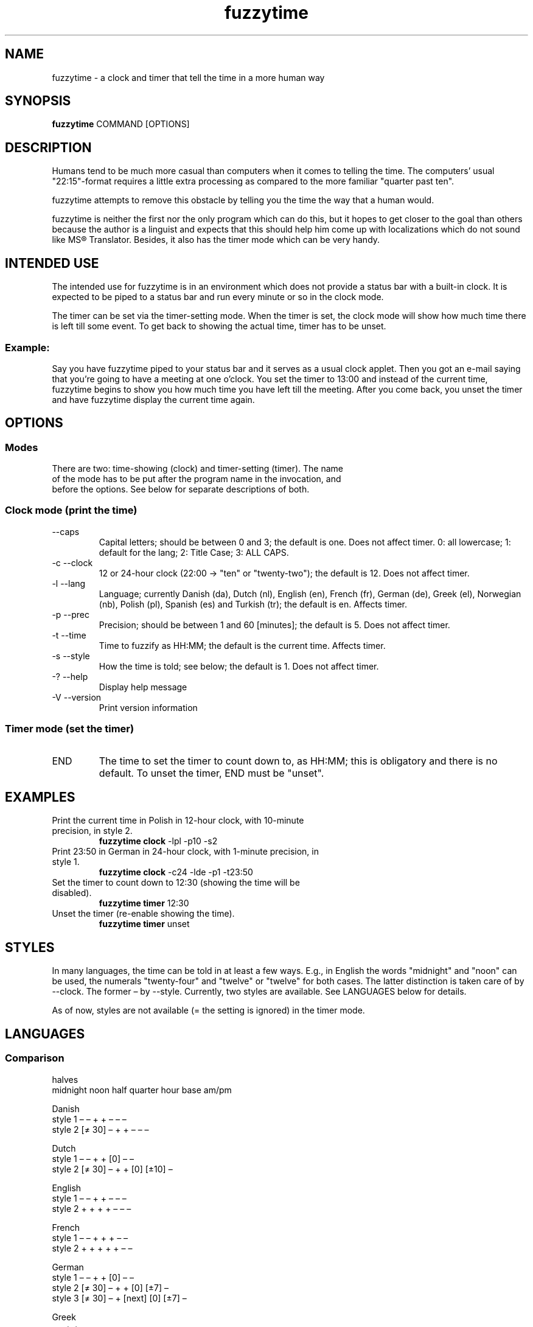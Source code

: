 .TH fuzzytime 1 "April 17, 2011" "version 0.7.2" "A fuzzy clock and timer"

.\" -------------------------------------------------------------------------------------

.SH NAME
fuzzytime \- a clock and timer that tell the time in a more human way

.\" -------------------------------------------------------------------------------------

.SH SYNOPSIS
.B fuzzytime
COMMAND [OPTIONS]

.\" -------------------------------------------------------------------------------------

.SH DESCRIPTION
Humans tend to be much more casual than computers when it comes to telling the time. The computers’ usual "22:15"-format requires a little extra processing as compared to the more familiar "quarter past ten".
.PP
fuzzytime attempts to remove this obstacle by telling you the time the way that a human would.
.PP
fuzzytime is neither the first nor the only program which can do this, but it hopes to get closer to the goal than others because the author is a linguist and expects that this should help him come up with localizations which do not sound like MS® Translator. Besides, it also has the timer mode which can be very handy.

.\" -------------------------------------------------------------------------------------

.SH INTENDED USE
The intended use for fuzzytime is in an environment which does not provide a status bar with a built-in clock. It is expected to be piped to a status bar and run every minute or so in the clock mode.
.PP
The timer can be set via the timer-setting mode. When the timer is set, the clock mode will show how much time there is left till some event. To get back to showing the actual time, timer has to be unset.
.SS Example:
Say you have fuzzytime piped to your status bar and it serves as a usual clock applet. Then you got an e-mail saying that you're going to have a meeting at one o'clock. You set the timer to 13:00 and instead of the current time, fuzzytime begins to show you how much time you have left till the meeting. After you come back, you unset the timer and have fuzzytime display the current time again.

.\" -------------------------------------------------------------------------------------

.SH OPTIONS
.SS Modes
.TP
There are two: time-showing (clock) and timer-setting (timer). The name of the mode has to be put after the program name in the invocation, and before the options. See below for separate descriptions of both.

.SS Clock mode (print the time)
.TP
    \--caps
Capital letters; should be between 0 and 3; the default is one. Does not affect timer.
0: all lowercase; 1: default for the lang; 2: Title Case; 3: ALL CAPS.
.TP
\-c \--clock
12 or 24-hour clock (22:00 -> "ten" or "twenty-two"); the default is 12. Does not affect timer.
.TP
\-l \--lang
Language; currently Danish (da), Dutch (nl), English (en), French (fr), German (de), Greek (el), Norwegian (nb), Polish (pl), Spanish (es) and Turkish (tr); the default is en. Affects timer.
.TP
\-p \--prec
Precision; should be between 1 and 60 [minutes]; the default is 5. Does not affect timer.
.TP
\-t \--time
Time to fuzzify as HH:MM; the default is the current time. Affects timer.
.TP
\-s \--style
How the time is told; see below; the default is 1. Does not affect timer.
.TP
\-? \--help
Display help message
.TP
\-V \--version
Print version information

.SS Timer mode (set the timer)
.TP
END
The time to set the timer to count down to, as HH:MM; this is obligatory and there is no default. To unset the timer, END must be "unset".

.\" -------------------------------------------------------------------------------------

.SH EXAMPLES
.TP
Print the current time in Polish in 12-hour clock, with 10-minute precision, in style 2.
.B fuzzytime clock
\-lpl -p10 -s2
.PP
.TP
Print 23:50 in German in 24-hour clock, with 1-minute precision, in style 1.
.B fuzzytime clock
\-c24 -lde -p1 -t23:50
.PP
.TP
Set the timer to count down to 12:30 (showing the time will be disabled).
.B fuzzytime timer
12:30
.PP
.TP
Unset the timer (re-enable showing the time).
.B fuzzytime timer
unset

.\" -------------------------------------------------------------------------------------

.SH STYLES
In many languages, the time can be told in at least a few ways. E.g., in English the words "midnight" and "noon" can be used, the numerals "twenty-four" and "twelve" or "twelve" for both cases. The latter distinction is taken care of by --clock. The former – by --style. Currently, two styles are available. See LANGUAGES below for details.

As of now, styles are not available (= the setting is ignored) in the timer mode.

.\" -------------------------------------------------------------------------------------

.SH LANGUAGES

.SS Comparison
                                                       halves
              midnight  noon    half   quarter  hour    base   am/pm

Danish
    style 1      –        –       +       +      –       –       – 
    style 2    [≠ 30]     –       +       +      –       –       –

Dutch
    style 1      –        –       +       +     [0]      –       –
    style 2    [≠ 30]     –       +       +     [0]    [±10]     –

English
    style 1      –        –       +       +      –       –       –
    style 2      +        +       +       +      –       –       –

French
    style 1      –        –       +       +      +       –       –
    style 2      +        +       +       +      +       –       –

German
    style 1      –        –       +       +     [0]      –       –
    style 2    [≠ 30]     –       +       +     [0]     [±7]     –
    style 3    [≠ 30]     –       +     [next]  [0]     [±7]     –

Greek
                 –        –       +       +      –       –       –

Norwegian
    style 1      –        –       +       +      –     [±10]     –
    style 2      +        –       +       +      –     [±10]     –

Polish
    style 1      –        –       +       +      –       –       –
    style 2    [≠ 30]     –       +       +      –      [±7]     –

Spanish
    style 1      –        –       +       +      –       –       –
    style 2      +        –       +       +      –       –       –
    style 3      +        –       +       +      –       –   [13/21/0]

Turkish
    style 1      –        –       +       + [0, 12:30]   –       –
    style 2      –        –       +       + [0, 12:30] [±10]     –

.SS Notes

midnight, noon: the words "midnight" and "noon" are used; [≠ 30]: the word is used except for halves.

half, quarter: min % 15 = 0 is treated as a special case; [next]: quarters are always counted in reference to the next hour (German style 3).

hour: the word "hour" is used; [0]: the word is only used for round hours; [0, 12:30]: the word is only used for round hours, 12:30 and 0:30.

halves base: min in a certain range around 30 is referred to half hours rather than to full ones.

am/pm: the words "in the morning/…" are used; [13/21/0]: morning is considered to last till hour is < 13, afternoon till hour is < 21, and night till hour is < 0 (= 24).

.SS Examples

.TP
Danish (thanks M_ller)
Style 1: 11:45 = 23:45 = kvart i tolv.
.IP
Style 2: 11:30 = halv tolv, 11:45 = kvart i tolv, 23:30 = halv tolv, 23:45 = kvart i midnat.
.IP
Timer: translation needed

.TP
Dutch (thanks Boris27 and litemotiv)
Style 1: 11:45 = 23:45 = kwart voor twaalf.
.IP
Style 2: 11:30 = half twaalf, 11:45 = kwart voor twaalf, 23:30 = half twaalf, 23:45 = kwart voor middernacht, 10:20 = tien voor half elf
.IP
Timer: translation needed

.TP
English
Style 1: 11:45 = 23:45 = Quarter to Twelve.
.IP
Style 2: 11:45 = Quarter to Noon, 23:45 = Quarter to Midnight.
.IP
Timer: 90 = in an hour and a half, 15 = in a quarter, -20 = ! twenty minutes ago !

.TP
French
Style 1: 11:45 = 23:45 = douze heures moins le quart.
.IP
Style 2: 11:45 = midi moins le quart, 23:30 = onze heures et demie, 23:45 = minuit moins le quart.
.IP
Timer: 90 = dans une heure et demie, 15 = dans un quart d’heure, -20 = ! il y a vingt minutes !

.TP
German (thanks Clad in the sky, ichbinsisyphos and marens)
Style 1: 11:45 = 23:45 = Viertel vor zwölf.
.IP
Style 2: 11:30 = halb zwölf, 11:45 = Viertel vor zwölf, 23:30 = halb zwölf, 23:45 = Viertel vor Mitternacht, 10:25 = fünf vor halb elf.
.IP
Style 3: 10:15 = Viertel elf, 10:45 = Dreiviertel elf.
.IP
Timer: 90 = in eineinhalb Stunden, 15 = in einer Viertel Stunde, -20 = ! vor zwanzig Minuten !

.TP
Greek (thanks Gbak)
Clock: 11:45 = 23:45 = δώδεκα παρά τέταρτο.
.IP
Timer: translation needed

.TP
Norwegian (thanks arnvidr)
Style 1: 11:45 = 23:45 = kvart på tolv, 10:20 = ti på halv elleve.
.IP
Style 2: 11:30 = halv tolv, 11:45 = kvart på tolv, 23:30 = halv midnatt, 23:45 = kvart på midnatt, 10:20 = ti på halv elleve.
.IP
Timer: 90 = om halvannen time, 15 = om en kvarter, -20 = ! for tjue minutter siden !

.TP
Polish
Style 1: 11:45 = 23:45 = za kwadrans dwunasta.
.IP
Style 2: 11:30 = w pół do dwunastej, 11:45 = za kwadrans dwunasta, 23:30 = w pół do dwunastej, 23:45 = za kwadrans północ, 10:25 = za pięć w pół do jedenastej.
.IP
Timer: 90 = za półtorej godziny, 15 = za kwadrans, -20 = ! dwadzieścia minut temu !

.TP
Spanish (thanks xenofungus and itsbrad212)
Style 1: 11:45 = 23:45 = las doce menos cuarto.
.IP
Style 2: 11:30 = las once y media, 11:45 = las doce menos cuarto, 23:30 = las once y media, 23:45 = la medianoche.
.IP
Style 3: 11:30 = las once y media de la mañana, 13:00 = la una de la tarde, 23:30 = las once y media de la noche.
.IP
Timer: translation needed

.TP
Turkish
Style 1: 11:45 = 23:45 = on ikiye çeyrek var.
.IP
Style 2: 12:00 = saat on iki, 12:30 = saat yarım, 11:20 = on bir buçuğa on var, 12:25 = on iki buçuğa beş var.
.IP
Timer: 90 = bir buçuk saat sonra, 15 = bir çeyrek sonra, -20 = ! yirmi dakika önce !

.\" -------------------------------------------------------------------------------------

.SH TIMER
Timer is, like the rest of the program, fuzzy. Precision is not constant and grows give or take logarithmically. The exact intervals are as follows:

   interval     precision

   >4:30 h       60 m
 4:30–1:30 h     30 m
 :45–1:15 h      15 m
  :05–:40 h       5 m
  :01–:05 h       1 m

.\" -------------------------------------------------------------------------------------

.SH DEPENDENCIES
(Arch Linux) ghc, haskell-cmdargs

.SS Optional
(Arch Linux) alsa-utils (aplay) for the timer sound

.\" -------------------------------------------------------------------------------------

.SH BUGS
No known bugs at this time.

.\" -------------------------------------------------------------------------------------

.SH AUTHOR
Kamil Stachowski (kamil.stachowski@gmail.com)

The crow sound has been recorded by PsychoBird and uploaded to http://soundbible.com/1486-Black-Crows-Cawing.html under the rules of the Attribtion 3.0 license [downloaded by KS 2011.01.23]

.SS Thanks

arnvidr from forums.gentoo.org for Norwegian.

Boris27 from forums.gentoo.org for Dutch.

Brent Yorger from beginners@haskell.org for Haskell help.

Clad in the sky from forums.gentoo.org for German.

Daniel Fischer from beginners@haskell.org for Haskell help.

Gbak from bbs.archlinux.org for Greek.

ichbinsisyphos from forums.gentoo.org for German.

itsbrad212 from bbs.archlinux.org for Spanish.

litemotiv from bbs.archlinux.org for Dutch.

marens from forums.gentoo.org for German.

M_ller from bbs.archlinux.org for Danish.

xenofungus from bbs.archlinux.org for Spanish.
